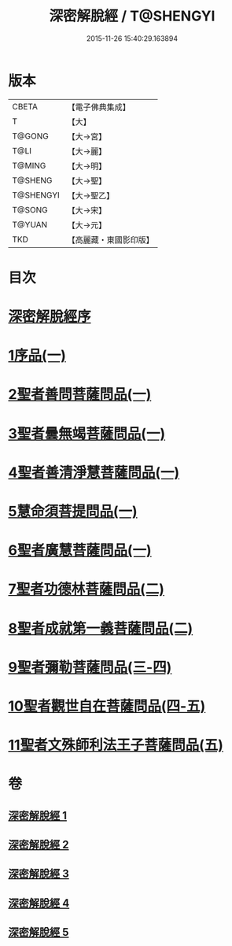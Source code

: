 #+TITLE: 深密解脫經 / T@SHENGYI
#+DATE: 2015-11-26 15:40:29.163894
* 版本
 |     CBETA|【電子佛典集成】|
 |         T|【大】     |
 |    T@GONG|【大→宮】   |
 |      T@LI|【大→麗】   |
 |    T@MING|【大→明】   |
 |   T@SHENG|【大→聖】   |
 | T@SHENGYI|【大→聖乙】  |
 |    T@SONG|【大→宋】   |
 |    T@YUAN|【大→元】   |
 |       TKD|【高麗藏・東國影印版】|

* 目次
* [[file:KR6i0352_001.txt::001-0665a3][深密解脫經序]]
* [[file:KR6i0352_001.txt::0665b15][1序品(一)]]
* [[file:KR6i0352_001.txt::0665c28][2聖者善問菩薩問品(一)]]
* [[file:KR6i0352_001.txt::0666c12][3聖者曇無竭菩薩問品(一)]]
* [[file:KR6i0352_001.txt::0667b1][4聖者善清淨慧菩薩問品(一)]]
* [[file:KR6i0352_001.txt::0668a19][5慧命須菩提問品(一)]]
* [[file:KR6i0352_001.txt::0669a6][6聖者廣慧菩薩問品(一)]]
* [[file:KR6i0352_002.txt::002-0669c5][7聖者功德林菩薩問品(二)]]
* [[file:KR6i0352_002.txt::0670b16][8聖者成就第一義菩薩問品(二)]]
* [[file:KR6i0352_003.txt::003-0674b5][9聖者彌勒菩薩問品(三-四)]]
* [[file:KR6i0352_004.txt::0680a18][10聖者觀世自在菩薩問品(四-五)]]
* [[file:KR6i0352_005.txt::0685a9][11聖者文殊師利法王子菩薩問品(五)]]
* 卷
** [[file:KR6i0352_001.txt][深密解脫經 1]]
** [[file:KR6i0352_002.txt][深密解脫經 2]]
** [[file:KR6i0352_003.txt][深密解脫經 3]]
** [[file:KR6i0352_004.txt][深密解脫經 4]]
** [[file:KR6i0352_005.txt][深密解脫經 5]]
